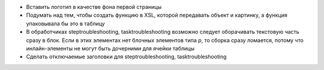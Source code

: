 - Вставить логотип в качестве фона первой страницы

- Подумать над тем, чтобы создать функцию в XSL, которой передавать объект
  и картинку, а функция упаковывала бы это в таблицу

- В обработчиках steptroubleshooting, tasktroubleshooting возможно следует
  оборачивать текстовую часть сразу в блок. Если в этих элементах нет блочных
  элементов типа `p`, то сборка сразу ломается, потому что инлайн-элементы не
  могут быть дочерними для ячейки таблицы

- Сделать отключаемые заголовки для steptroubleshooting, tasktroubleshooting
